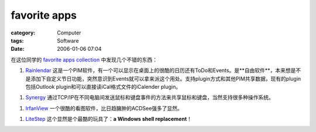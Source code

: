 ##########################
favorite apps
##########################
:category: Computer
:tags: Software
:date: 2006-01-06 07:04



在这位同学的 `favorite apps collection <http://ifakedit.com/log/other/apps/>`_  中发现几个不错的东西：

1.  `Rainlendar <http://www.rainlendar.net>`_  这是一个PIM软件，有一个可以显示在桌面上的很酷的日历还有ToDo和Events。是**自由软件**，本来想是不是添加下自定义节日功能，突然意识到Events就可以拿来派这个用处。支持plugin方式和其他PIM共享数据，现有的plugin包括Outlook plugin和可以直接读iCal格式文件的iCalender plugin。

1.  `Synergy <http://synergy2.sourceforge.net/>`_  通过TCP/IP在不同电脑间发送鼠标和键盘事件的方法来共享鼠标和键盘，当然支持很多种操作系统。

1.  `IrfanView <http://www.irfanview.com/>`_  一个很酷的看图软件，比日趋臃肿的ACDSee强多了显然。

1.  `LiteStep <http://en.wikipedia.org/wiki/LiteStep>`_  这个显然是个最酷的玩具了：**a Windows shell replacement**！

